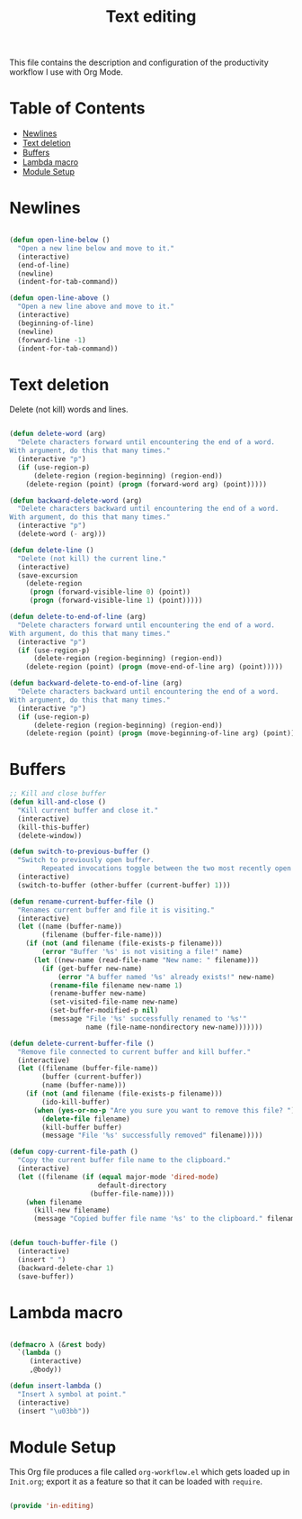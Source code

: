 #+TITLE: Text editing
#+PROPERTY: header-args:emacs-lisp :tangle ~/.emacs.d/elisp/in-editing.el

This file contains the description and configuration of the productivity workflow I use with Org Mode.

* Table of Contents
:PROPERTIES:
:TOC:      :include all :ignore this
:END:
:CONTENTS:
- [[#newlines][Newlines]]
- [[#text-deletion][Text deletion]]
- [[#buffers][Buffers]]
- [[#lambda-macro][Lambda macro]]
- [[#module-setup][Module Setup]]
:END:

* Newlines
#+begin_src emacs-lisp

(defun open-line-below ()
  "Open a new line below and move to it."
  (interactive)
  (end-of-line)
  (newline)
  (indent-for-tab-command))

(defun open-line-above ()
  "Open a new line above and move to it."
  (interactive)
  (beginning-of-line)
  (newline)
  (forward-line -1)
  (indent-for-tab-command))

#+end_src

* Text deletion

Delete (not kill) words and lines.

#+begin_src emacs-lisp

(defun delete-word (arg)
  "Delete characters forward until encountering the end of a word.
With argument, do this that many times."
  (interactive "p")
  (if (use-region-p)
      (delete-region (region-beginning) (region-end))
    (delete-region (point) (progn (forward-word arg) (point)))))

(defun backward-delete-word (arg)
  "Delete characters backward until encountering the end of a word.
With argument, do this that many times."
  (interactive "p")
  (delete-word (- arg)))

(defun delete-line ()
  "Delete (not kill) the current line."
  (interactive)
  (save-excursion
    (delete-region
     (progn (forward-visible-line 0) (point))
     (progn (forward-visible-line 1) (point)))))

(defun delete-to-end-of-line (arg)
  "Delete characters forward until encountering the end of a word.
With argument, do this that many times."
  (interactive "p")
  (if (use-region-p)
      (delete-region (region-beginning) (region-end))
    (delete-region (point) (progn (move-end-of-line arg) (point)))))

(defun backward-delete-to-end-of-line (arg)
  "Delete characters backward until encountering the end of a word.
With argument, do this that many times."
  (interactive "p")
  (if (use-region-p)
      (delete-region (region-beginning) (region-end))
    (delete-region (point) (progn (move-beginning-of-line arg) (point)))))

#+end_src

* Buffers

#+begin_src emacs-lisp
;; Kill and close buffer
(defun kill-and-close ()
  "Kill current buffer and close it."
  (interactive)
  (kill-this-buffer)
  (delete-window))

(defun switch-to-previous-buffer ()
  "Switch to previously open buffer.
        Repeated invocations toggle between the two most recently open buffers."
  (interactive)
  (switch-to-buffer (other-buffer (current-buffer) 1)))

(defun rename-current-buffer-file ()
  "Renames current buffer and file it is visiting."
  (interactive)
  (let ((name (buffer-name))
        (filename (buffer-file-name)))
    (if (not (and filename (file-exists-p filename)))
        (error "Buffer '%s' is not visiting a file!" name)
      (let ((new-name (read-file-name "New name: " filename)))
        (if (get-buffer new-name)
            (error "A buffer named '%s' already exists!" new-name)
          (rename-file filename new-name 1)
          (rename-buffer new-name)
          (set-visited-file-name new-name)
          (set-buffer-modified-p nil)
          (message "File '%s' successfully renamed to '%s'"
                   name (file-name-nondirectory new-name)))))))

(defun delete-current-buffer-file ()
  "Remove file connected to current buffer and kill buffer."
  (interactive)
  (let ((filename (buffer-file-name))
        (buffer (current-buffer))
        (name (buffer-name)))
    (if (not (and filename (file-exists-p filename)))
        (ido-kill-buffer)
      (when (yes-or-no-p "Are you sure you want to remove this file? ")
        (delete-file filename)
        (kill-buffer buffer)
        (message "File '%s' successfully removed" filename)))))

(defun copy-current-file-path ()
  "Copy the current buffer file name to the clipboard."
  (interactive)
  (let ((filename (if (equal major-mode 'dired-mode)
                      default-directory
                    (buffer-file-name))))
    (when filename
      (kill-new filename)
      (message "Copied buffer file name '%s' to the clipboard." filename))))


(defun touch-buffer-file ()
  (interactive)
  (insert " ")
  (backward-delete-char 1)
  (save-buffer))

#+end_src

* Lambda macro

#+begin_src emacs-lisp

(defmacro λ (&rest body)
  `(lambda ()
     (interactive)
     ,@body))

(defun insert-lambda ()
  "Insert λ symbol at point."
  (interactive)
  (insert "\u03bb"))

#+end_src

* Module Setup

This Org file produces a file called =org-workflow.el= which gets loaded up in =Init.org=; export it as a feature so that it can be loaded with =require=.

#+begin_src emacs-lisp

(provide 'in-editing)

#+end_src
